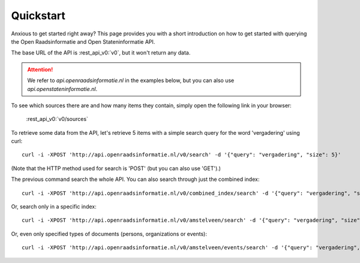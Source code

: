.. _quickstart:

Quickstart
===================

Anxious to get started right away? This page provides you with a short introduction on how to get started with querying the Open Raadsinformatie and Open Stateninformatie API.

The base URL of the API is :rest_api_v0:`v0`, but it won't return any data.

.. attention::

   We refer to `api.openraadsinformatie.nl` in the examples below, but you can also use `api.openstateninformatie.nl`.

To see which sources there are and how many items they contain, simply open the following link in your browser:

    :rest_api_v0:`v0/sources`

To retrieve some data from the API, let's retrieve 5 items with a simple search query for the word 'vergadering' using curl::

    curl -i -XPOST 'http://api.openraadsinformatie.nl/v0/search' -d '{"query": "vergadering", "size": 5}'

(Note that the HTTP method used for search is 'POST' (but you can also use 'GET').)

The previous command search the whole API. You can also search through just the combined index::

    curl -i -XPOST 'http://api.openraadsinformatie.nl/v0/combined_index/search' -d '{"query": "vergadering", "size": 5}'

Or, search only in a specific index::

    curl -i -XPOST 'http://api.openraadsinformatie.nl/v0/amstelveen/search' -d '{"query": "vergadering", "size": 5}'

Or, even only specified types of documents (persons, organizations or events)::

    curl -i -XPOST 'http://api.openraadsinformatie.nl/v0/amstelveen/events/search' -d '{"query": "vergadering", "size": 5}'

